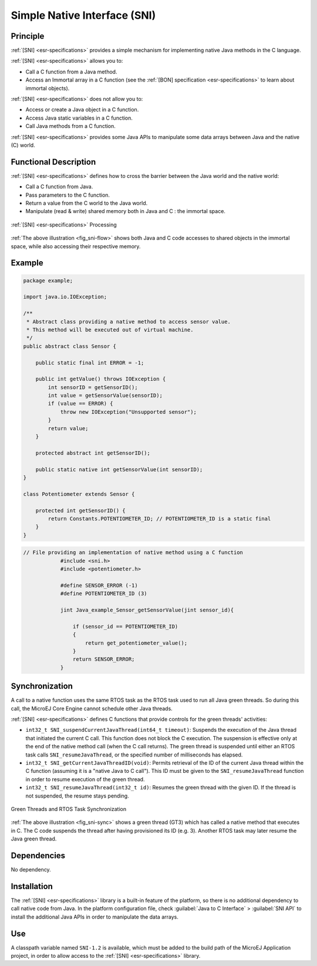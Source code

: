 =============================
Simple Native Interface (SNI)
=============================


Principle
=========

:ref:`[SNI] <esr-specifications>` provides a simple mechanism for implementing native Java methods in
the C language.

:ref:`[SNI] <esr-specifications>` allows you to:

-  Call a C function from a Java method.

-  Access an Immortal array in a C function (see the :ref:`[BON]
   specification <esr-specifications>` to learn about immortal objects).

:ref:`[SNI] <esr-specifications>` does not allow you to:

-  Access or create a Java object in a C function.

-  Access Java static variables in a C function.

-  Call Java methods from a C function.

:ref:`[SNI] <esr-specifications>` provides some Java APIs to manipulate some data arrays between Java
and the native (C) world.


Functional Description
======================

:ref:`[SNI] <esr-specifications>` defines how to cross the barrier between the Java world and the
native world:

-  Call a C function from Java.

-  Pass parameters to the C function.

-  Return a value from the C world to the Java world.

-  Manipulate (read & write) shared memory both in Java and C : the
   immortal space.

.. _fig_sni-flow:
.. figure:: images/sni_flow.*
   :alt: SNI Processing
   :width: 80.0%
   :align: center

   :ref:`[SNI] <esr-specifications>` Processing

:ref:`The above illustration <fig_sni-flow>` shows both Java and C code
accesses to shared objects in the immortal space, while also accessing
their respective memory.


Example
=======

.. code:: java

   package example;

   import java.io.IOException;

   /**
    * Abstract class providing a native method to access sensor value.
    * This method will be executed out of virtual machine.
    */
   public abstract class Sensor {

       public static final int ERROR = -1;

       public int getValue() throws IOException {
           int sensorID = getSensorID();
           int value = getSensorValue(sensorID);
           if (value == ERROR) {
               throw new IOException("Unsupported sensor");
           }
           return value;
       }

       protected abstract int getSensorID();

       public static native int getSensorValue(int sensorID);
   }

   class Potentiometer extends Sensor {
       
       protected int getSensorID() {
           return Constants.POTENTIOMETER_ID; // POTENTIOMETER_ID is a static final
       }
   }

.. code:: c

   // File providing an implementation of native method using a C function
               #include <sni.h>
               #include <potentiometer.h>
               
               #define SENSOR_ERROR (-1)
               #define POTENTIOMETER_ID (3)
               
               jint Java_example_Sensor_getSensorValue(jint sensor_id){
               
                   if (sensor_id == POTENTIOMETER_ID)
                   {
                       return get_potentiometer_value();
                   }
                   return SENSOR_ERROR;
               }


Synchronization
===============

A call to a native function uses the same RTOS task as the RTOS task
used to run all Java green threads. So during this call, the MicroEJ
Core Engine cannot schedule other Java threads.

:ref:`[SNI] <esr-specifications>` defines C functions that provide controls for the green threads'
activities:

-  ``int32_t SNI_suspendCurrentJavaThread(int64_t timeout)``: Suspends the
   execution of the Java thread that initiated the current C call. This
   function does not block the C execution. The suspension is effective
   only at the end of the native method call (when the C call returns).
   The green thread is suspended until either an RTOS task calls
   ``SNI_resumeJavaThread``, or the specified number of milliseconds has
   elapsed.

-  ``int32_t SNI_getCurrentJavaThreadID(void)``: Permits retrieval of the ID
   of the current Java thread within the C function (assuming it is a
   "native Java to C call"). This ID must be given to the
   ``SNI_resumeJavaThread`` function in order to resume execution of the
   green thread.

-  ``int32_t SNI_resumeJavaThread(int32_t id)``: Resumes the green thread
   with the given ID. If the thread is not suspended, the resume stays
   pending.

.. _fig_sni-sync:
.. figure:: images/sni_sync.*
   :alt: Green Threads and RTOS Task Synchronization
   :align: center

   Green Threads and RTOS Task Synchronization

:ref:`The above illustration <fig_sni-sync>` shows a green thread (GT3) which has called
a native method that executes in C. The C code suspends the thread after
having provisioned its ID (e.g. 3). Another RTOS task may later resume
the Java green thread.


Dependencies
============

No dependency.


Installation
============

The :ref:`[SNI] <esr-specifications>` library is a built-in feature of the platform, so there is no
additional dependency to call native code from Java. In the platform
configuration file, check :guilabel:`Java to C Interface` > :guilabel:`SNI API` to
install the additional Java APIs in order to manipulate the data arrays.


Use
===

A classpath variable named ``SNI-1.2`` is available, which must be added
to the build path of the MicroEJ Application project, in order to allow
access to the :ref:`[SNI] <esr-specifications>` library.


..
   | Copyright 2008-2020, MicroEJ Corp. Content in this space is free 
   for read and redistribute. Except if otherwise stated, modification 
   is subject to MicroEJ Corp prior approval.
   | MicroEJ is a trademark of MicroEJ Corp. All other trademarks and 
   copyrights are the property of their respective owners.

